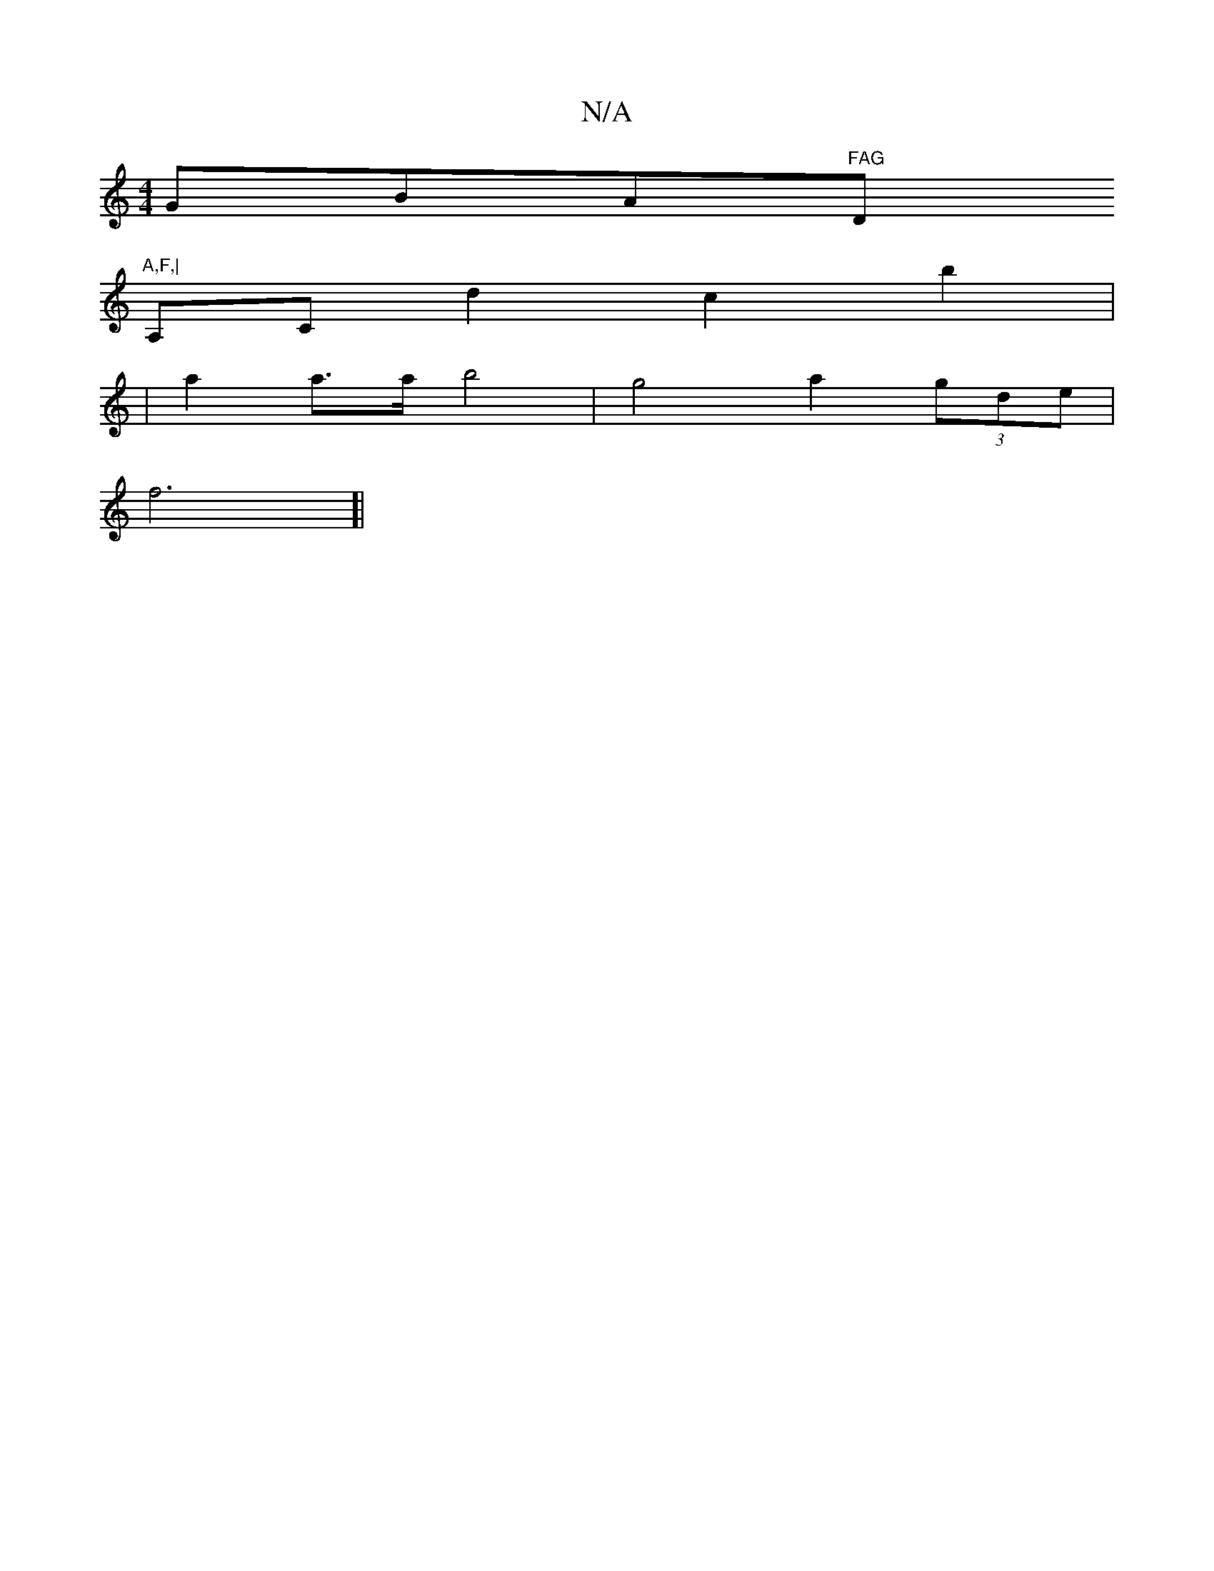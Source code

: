 X:1
T:N/A
M:4/4
R:N/A
K:Cmajor
""GBA"FAG "Dm"A,F,|
A,C d2- c2 b2|
|a2 a>a b4 | g4 a2 (3gde |
f6]|

d>e e2c "A"BA |
G2 "G/GF)|"D" E3 FA2|G6G]|"D"ABd7"Go] "G"dGF>E F>DFF |
|"GBE G3 F3 ||

|: B3cdB | B2 A2F2 ||

G/2GA "D" cdc | c>B B<
